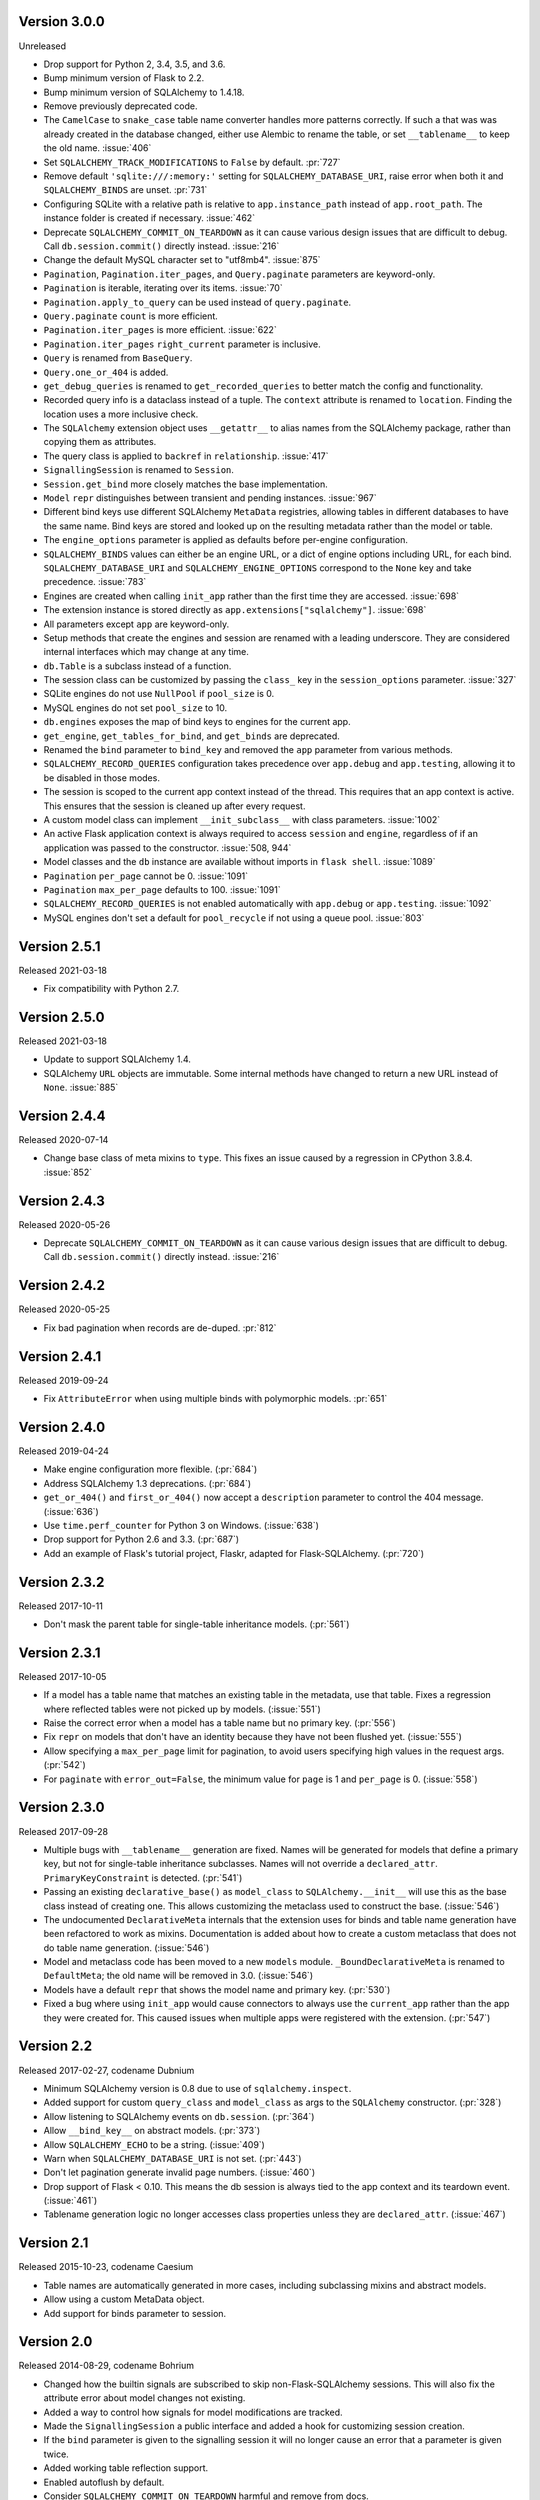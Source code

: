 Version 3.0.0
-------------

Unreleased

-   Drop support for Python 2, 3.4, 3.5, and 3.6.
-   Bump minimum version of Flask to 2.2.
-   Bump minimum version of SQLAlchemy to 1.4.18.
-   Remove previously deprecated code.
-   The ``CamelCase`` to ``snake_case`` table name converter handles more patterns
    correctly. If such a that was was already created in the database changed, either
    use Alembic to rename the table, or set ``__tablename__`` to keep the old name.
    :issue:`406`
-   Set ``SQLALCHEMY_TRACK_MODIFICATIONS`` to ``False`` by default. :pr:`727`
-   Remove default ``'sqlite:///:memory:'`` setting for ``SQLALCHEMY_DATABASE_URI``,
    raise error when both it and ``SQLALCHEMY_BINDS`` are unset. :pr:`731`
-   Configuring SQLite with a relative path is relative to ``app.instance_path`` instead
    of ``app.root_path``. The instance folder is created if necessary. :issue:`462`
-   Deprecate ``SQLALCHEMY_COMMIT_ON_TEARDOWN`` as it can cause various design issues
    that are difficult to debug. Call ``db.session.commit()`` directly instead.
    :issue:`216`
-   Change the default MySQL character set to "utf8mb4". :issue:`875`
-   ``Pagination``, ``Pagination.iter_pages``, and ``Query.paginate`` parameters are
    keyword-only.
-   ``Pagination`` is iterable, iterating over its items. :issue:`70`
-   ``Pagination.apply_to_query`` can be used instead of ``query.paginate``.
-   ``Query.paginate`` ``count`` is more efficient.
-   ``Pagination.iter_pages`` is more efficient. :issue:`622`
-   ``Pagination.iter_pages`` ``right_current`` parameter is inclusive.
-   ``Query`` is renamed from ``BaseQuery``.
-   ``Query.one_or_404`` is added.
-   ``get_debug_queries`` is renamed to ``get_recorded_queries`` to better match the
    config and functionality.
-   Recorded query info is a dataclass instead of a tuple. The ``context`` attribute is
    renamed to ``location``. Finding the location uses a more inclusive check.
-   The ``SQLAlchemy`` extension object uses ``__getattr__`` to alias names from the
    SQLAlchemy package, rather than copying them as attributes.
-   The query class is applied to ``backref`` in ``relationship``. :issue:`417`
-   ``SignallingSession`` is renamed to ``Session``.
-   ``Session.get_bind`` more closely matches the base implementation.
-   ``Model`` ``repr`` distinguishes between transient and pending instances.
    :issue:`967`
-   Different bind keys use different SQLAlchemy ``MetaData`` registries, allowing
    tables in different databases to have the same name. Bind keys are stored and looked
    up on the resulting metadata rather than the model or table.
-   The ``engine_options`` parameter is applied as defaults before per-engine
    configuration.
-   ``SQLALCHEMY_BINDS`` values can either be an engine URL, or a dict of engine options
    including URL, for each bind. ``SQLALCHEMY_DATABASE_URI`` and
    ``SQLALCHEMY_ENGINE_OPTIONS`` correspond to the ``None`` key and take precedence.
    :issue:`783`
-   Engines are created when calling ``init_app`` rather than the first time they are
    accessed. :issue:`698`
-   The extension instance is stored directly as ``app.extensions["sqlalchemy"]``.
    :issue:`698`
-   All parameters except ``app`` are keyword-only.
-   Setup methods that create the engines and session are renamed with a leading
    underscore. They are considered internal interfaces which may change at any time.
-   ``db.Table`` is a subclass instead of a function.
-   The session class can be customized by passing the ``class_`` key in the
    ``session_options`` parameter. :issue:`327`
-   SQLite engines do not use ``NullPool`` if ``pool_size`` is 0.
-   MySQL engines do not set ``pool_size`` to 10.
-   ``db.engines`` exposes the map of bind keys to engines for the current app.
-   ``get_engine``, ``get_tables_for_bind``, and ``get_binds`` are deprecated.
-   Renamed the ``bind`` parameter to ``bind_key`` and removed the ``app`` parameter
    from various methods.
-   ``SQLALCHEMY_RECORD_QUERIES`` configuration takes precedence over ``app.debug`` and
    ``app.testing``, allowing it to be disabled in those modes.
-   The session is scoped to the current app context instead of the thread. This
    requires that an app context is active. This ensures that the session is cleaned up
    after every request.
-   A custom model class can implement ``__init_subclass__`` with class parameters.
    :issue:`1002`
-   An active Flask application context is always required to access ``session`` and
    ``engine``, regardless of if an application was passed to the constructor.
    :issue:`508, 944`
-   Model classes and the ``db`` instance are available without imports in
    ``flask shell``. :issue:`1089`
-   ``Pagination`` ``per_page`` cannot be 0. :issue:`1091`
-   ``Pagination`` ``max_per_page`` defaults to 100. :issue:`1091`
-   ``SQLALCHEMY_RECORD_QUERIES`` is not enabled automatically with ``app.debug`` or
    ``app.testing``. :issue:`1092`
-   MySQL engines don't set a default for ``pool_recycle`` if not using a queue pool.
    :issue:`803`


Version 2.5.1
-------------

Released 2021-03-18

-   Fix compatibility with Python 2.7.


Version 2.5.0
-------------

Released 2021-03-18

-   Update to support SQLAlchemy 1.4.
-   SQLAlchemy ``URL`` objects are immutable. Some internal methods have
    changed to return a new URL instead of ``None``. :issue:`885`


Version 2.4.4
-------------

Released 2020-07-14

-   Change base class of meta mixins to ``type``. This fixes an issue
    caused by a regression in CPython 3.8.4. :issue:`852`


Version 2.4.3
-------------

Released 2020-05-26

-   Deprecate ``SQLALCHEMY_COMMIT_ON_TEARDOWN`` as it can cause various
    design issues that are difficult to debug. Call
    ``db.session.commit()`` directly instead. :issue:`216`


Version 2.4.2
-------------

Released 2020-05-25

-   Fix bad pagination when records are de-duped. :pr:`812`


Version 2.4.1
-------------

Released 2019-09-24

-   Fix ``AttributeError`` when using multiple binds with polymorphic
    models. :pr:`651`


Version 2.4.0
-------------

Released 2019-04-24

-   Make engine configuration more flexible. (:pr:`684`)
-   Address SQLAlchemy 1.3 deprecations. (:pr:`684`)
-   ``get_or_404()`` and ``first_or_404()`` now accept a ``description``
    parameter to control the 404 message. (:issue:`636`)
-   Use ``time.perf_counter`` for Python 3 on Windows. (:issue:`638`)
-   Drop support for Python 2.6 and 3.3. (:pr:`687`)
-   Add an example of Flask's tutorial project, Flaskr, adapted for
    Flask-SQLAlchemy. (:pr:`720`)


Version 2.3.2
-------------

Released 2017-10-11

-   Don't mask the parent table for single-table inheritance models.
    (:pr:`561`)


Version 2.3.1
-------------

Released 2017-10-05

-   If a model has a table name that matches an existing table in the
    metadata, use that table. Fixes a regression where reflected tables
    were not picked up by models. (:issue:`551`)
-   Raise the correct error when a model has a table name but no primary
    key. (:pr:`556`)
-   Fix ``repr`` on models that don't have an identity because they have
    not been flushed yet. (:issue:`555`)
-   Allow specifying a ``max_per_page`` limit for pagination, to avoid
    users specifying high values in the request args. (:pr:`542`)
-   For ``paginate`` with ``error_out=False``, the minimum value for
    ``page`` is 1 and ``per_page`` is 0. (:issue:`558`)


Version 2.3.0
-------------

Released 2017-09-28

-   Multiple bugs with ``__tablename__`` generation are fixed. Names
    will be generated for models that define a primary key, but not for
    single-table inheritance subclasses. Names will not override a
    ``declared_attr``. ``PrimaryKeyConstraint`` is detected.
    (:pr:`541`)
-   Passing an existing ``declarative_base()`` as ``model_class`` to
    ``SQLAlchemy.__init__`` will use this as the base class instead of
    creating one. This allows customizing the metaclass used to
    construct the base. (:issue:`546`)
-   The undocumented ``DeclarativeMeta`` internals that the extension
    uses for binds and table name generation have been refactored to
    work as mixins. Documentation is added about how to create a custom
    metaclass that does not do table name generation. (:issue:`546`)
-   Model and metaclass code has been moved to a new ``models`` module.
    ``_BoundDeclarativeMeta`` is renamed to ``DefaultMeta``; the old
    name will be removed in 3.0. (:issue:`546`)
-   Models have a default ``repr`` that shows the model name and primary
    key. (:pr:`530`)
-   Fixed a bug where using ``init_app`` would cause connectors to
    always use the ``current_app`` rather than the app they were created
    for. This caused issues when multiple apps were registered with the
    extension. (:pr:`547`)


Version 2.2
-----------

Released 2017-02-27, codename Dubnium

-   Minimum SQLAlchemy version is 0.8 due to use of
    ``sqlalchemy.inspect``.
-   Added support for custom ``query_class`` and ``model_class`` as args
    to the ``SQLAlchemy`` constructor. (:pr:`328`)
-   Allow listening to SQLAlchemy events on ``db.session``.
    (:pr:`364`)
-   Allow ``__bind_key__`` on abstract models. (:pr:`373`)
-   Allow ``SQLALCHEMY_ECHO`` to be a string. (:issue:`409`)
-   Warn when ``SQLALCHEMY_DATABASE_URI`` is not set. (:pr:`443`)
-   Don't let pagination generate invalid page numbers. (:issue:`460`)
-   Drop support of Flask < 0.10. This means the db session is always
    tied to the app context and its teardown event. (:issue:`461`)
-   Tablename generation logic no longer accesses class properties
    unless they are ``declared_attr``. (:issue:`467`)


Version 2.1
-----------

Released 2015-10-23, codename Caesium

-   Table names are automatically generated in more cases, including
    subclassing mixins and abstract models.
-   Allow using a custom MetaData object.
-   Add support for binds parameter to session.


Version 2.0
-----------

Released 2014-08-29, codename Bohrium

-   Changed how the builtin signals are subscribed to skip
    non-Flask-SQLAlchemy sessions. This will also fix the attribute
    error about model changes not existing.
-   Added a way to control how signals for model modifications are
    tracked.
-   Made the ``SignallingSession`` a public interface and added a hook
    for customizing session creation.
-   If the ``bind`` parameter is given to the signalling session it will
    no longer cause an error that a parameter is given twice.
-   Added working table reflection support.
-   Enabled autoflush by default.
-   Consider ``SQLALCHEMY_COMMIT_ON_TEARDOWN`` harmful and remove from
    docs.


Version 1.0
-----------

Released 2013-07-20, codename Aurum

-   Added Python 3.3 support.
-   Dropped 2.5 compatibility.
-   Various bugfixes
-   Changed versioning format to do major releases for each update now.


Version 0.16
------------

-   New distribution format (flask_sqlalchemy)
-   Added support for Flask 0.9 specifics.


Version 0.15
------------

-   Added session support for multiple databases.


Version 0.14
------------

-   Make relative sqlite paths relative to the application root.


Version 0.13
------------

-   Fixed an issue with Flask-SQLAlchemy not selecting the correct
    binds.


Version 0.12
------------

-   Added support for multiple databases.
-   Expose ``BaseQuery`` as ``db.Query``.
-   Set default ``query_class`` for ``db.relation``,
    ``db.relationship``, and ``db.dynamic_loader`` to ``BaseQuery``.
-   Improved compatibility with Flask 0.7.


Version 0.11
------------

-   Fixed a bug introduced in 0.10 with alternative table constructors.


Version 0.10
------------

-   Added support for signals.
-   Table names are now automatically set from the class name unless
    overridden.
-   ``Model.query`` now always works for applications directly passed to
    the ``SQLAlchemy`` constructor. Furthermore the property now raises
    a ``RuntimeError`` instead of being ``None``.
-   Added session options to constructor.
-   Fixed a broken ``__repr__``.
-   ``db.Table`` is now a factory function that creates table objects.
    This makes it possible to omit the metadata.


Version 0.9
-----------

-   Applied changes to pass the Flask extension approval process.


Version 0.8
-----------

-   Added a few configuration keys for creating connections.
-   Automatically activate connection recycling for MySQL connections.
-   Added support for the Flask testing mode.


Version 0.7
-----------

-   Initial public release
